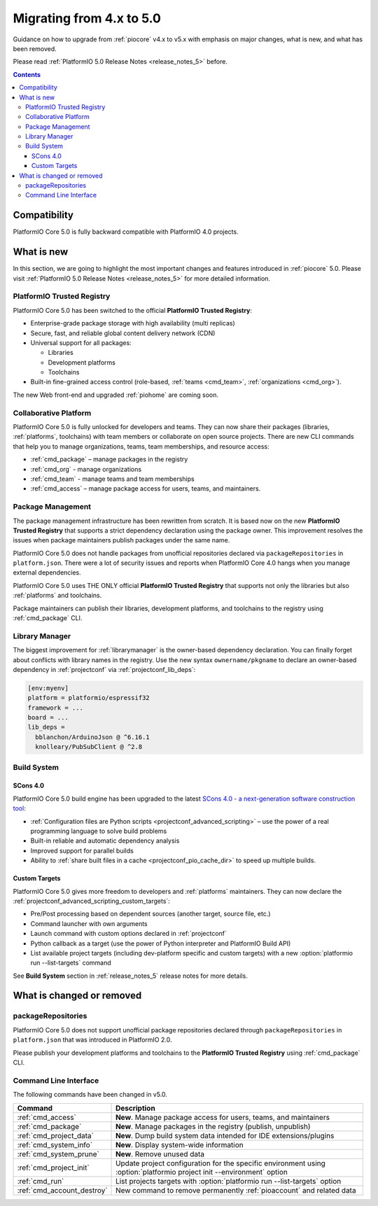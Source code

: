 ..  Copyright (c) 2014-present PlatformIO <contact@platformio.org>
    Licensed under the Apache License, Version 2.0 (the "License");
    you may not use this file except in compliance with the License.
    You may obtain a copy of the License at
       http://www.apache.org/licenses/LICENSE-2.0
    Unless required by applicable law or agreed to in writing, software
    distributed under the License is distributed on an "AS IS" BASIS,
    WITHOUT WARRANTIES OR CONDITIONS OF ANY KIND, either express or implied.
    See the License for the specific language governing permissions and
    limitations under the License.

.. _core_migration:

Migrating from 4.x to 5.0
=========================

Guidance on how to upgrade from :ref:`piocore` v4.x to v5.x with emphasis on
major changes, what is new, and what has been removed.

Please read :ref:`PlatformIO 5.0 Release Notes <release_notes_5>` before.

.. contents:: Contents
  :local:

Compatibility
-------------

PlatformIO Core 5.0 is fully backward compatible with PlatformIO 4.0 projects.

What is new
-----------

In this section, we are going to highlight the most important changes and
features introduced in :ref:`piocore` 5.0. Please visit
:ref:`PlatformIO 5.0 Release Notes <release_notes_5>` for more detailed information.

PlatformIO Trusted Registry
~~~~~~~~~~~~~~~~~~~~~~~~~~~

PlatformIO Core 5.0 has been switched to the official **PlatformIO Trusted Registry**:

- Enterprise-grade package storage with high availability (multi replicas)
- Secure, fast, and reliable global content delivery network (CDN)
- Universal support for all packages:

  * Libraries
  * Development platforms
  * Toolchains

- Built-in fine-grained access control (role-based, :ref:`teams <cmd_team>`, :ref:`organizations <cmd_org>`).

The new Web front-end and upgraded :ref:`piohome` are coming soon.

Collaborative Platform
~~~~~~~~~~~~~~~~~~~~~~

PlatformIO Core 5.0 is fully unlocked for developers and teams. They can now share their
packages (libraries, :ref:`platforms`, toolchains) with team members or collaborate
on open source projects. There are new CLI commands that help you to manage
organizations, teams, team memberships, and resource access:

* :ref:`cmd_package` – manage packages in the registry
* :ref:`cmd_org` - manage organizations
* :ref:`cmd_team` - manage teams and team memberships
* :ref:`cmd_access` – manage package access for users, teams, and maintainers.

Package Management
~~~~~~~~~~~~~~~~~~

The package management infrastructure has been rewritten from scratch.
It is based now on the new **PlatformIO Trusted Registry**
that supports a strict dependency declaration using the package owner. This improvement
resolves the issues when package maintainers publish packages under the same name.

PlatformIO Core 5.0 does not handle packages from unofficial repositories declared via
``packageRepositories`` in ``platform.json``. There were a lot of security issues and
reports when PlatformIO Core 4.0 hangs when you manage external dependencies.

PlatformIO Core 5.0 uses THE ONLY official **PlatformIO Trusted Registry** that
supports not only the libraries but also :ref:`platforms` and toolchains.

Package maintainers can publish their libraries, development platforms, and toolchains
to the registry using :ref:`cmd_package` CLI.

Library Manager
~~~~~~~~~~~~~~~

The biggest improvement for :ref:`librarymanager` is the owner-based dependency declaration.
You can finally forget about conflicts with library names in the registry. Use the new
syntax ``ownername/pkgname`` to declare an owner-based dependency in :ref:`projectconf`
via :ref:`projectconf_lib_deps`:

.. code-block:: ini

  [env:myenv]
  platform = platformio/espressif32
  framework = ...
  board = ...
  lib_deps =
    bblanchon/ArduinoJson @ ^6.16.1
    knolleary/PubSubClient @ ^2.8

Build System
~~~~~~~~~~~~

SCons 4.0
'''''''''

PlatformIO Core 5.0 build engine has been upgraded to the latest `SCons 4.0 - a next-generation software construction tool <https://scons.org/>`__:

* :ref:`Configuration files are Python scripts <projectconf_advanced_scripting>` – use the power of a real programming language to solve build problems
* Built-in reliable and automatic dependency analysis
* Improved support for parallel builds
* Ability to :ref:`share built files in a cache <projectconf_pio_cache_dir>` to speed up multiple builds.

Custom Targets
''''''''''''''

PlatformIO Core 5.0 gives more freedom to developers and :ref:`platforms` maintainers.
They can now declare the :ref:`projectconf_advanced_scripting_custom_targets`:

* Pre/Post processing based on dependent sources (another target, source file, etc.)
* Command launcher with own arguments
* Launch command with custom options declared in :ref:`projectconf`
* Python callback as a target (use the power of Python interpreter and PlatformIO Build API)
* List available project targets (including dev-platform specific and custom targets) with a new :option:`platformio run --list-targets` command

See **Build System** section in :ref:`release_notes_5` release notes
for more details.

What is changed or removed
--------------------------

packageRepositories
~~~~~~~~~~~~~~~~~~~

PlatformIO Core 5.0 does not support unofficial package repositories declared through
``packageRepositories`` in ``platform.json`` that was introduced in PlatformIO 2.0.

Please publish your development platforms and toolchains to the **PlatformIO Trusted
Registry** using :ref:`cmd_package` CLI.

Command Line Interface
~~~~~~~~~~~~~~~~~~~~~~

The following commands have been changed in v5.0.

.. list-table::
    :header-rows:  1

    * - Command
      - Description
    * - :ref:`cmd_access`
      - **New**. Manage package access for users, teams, and maintainers
    * - :ref:`cmd_package`
      - **New**. Manage packages in the registry (publish, unpublish)
    * - :ref:`cmd_project_data`
      - **New**. Dump build system data intended for IDE extensions/plugins
    * - :ref:`cmd_system_info`
      - **New**. Display system-wide information
    * - :ref:`cmd_system_prune`
      - **New**. Remove unused data
    * - :ref:`cmd_project_init`
      - Update project configuration for the specific environment using :option:`platformio project init --environment` option
    * - :ref:`cmd_run`
      - List projects targets with :option:`platformio run --list-targets` option
    * - :ref:`cmd_account_destroy`
      - New command to remove permanently :ref:`pioaccount` and related data
